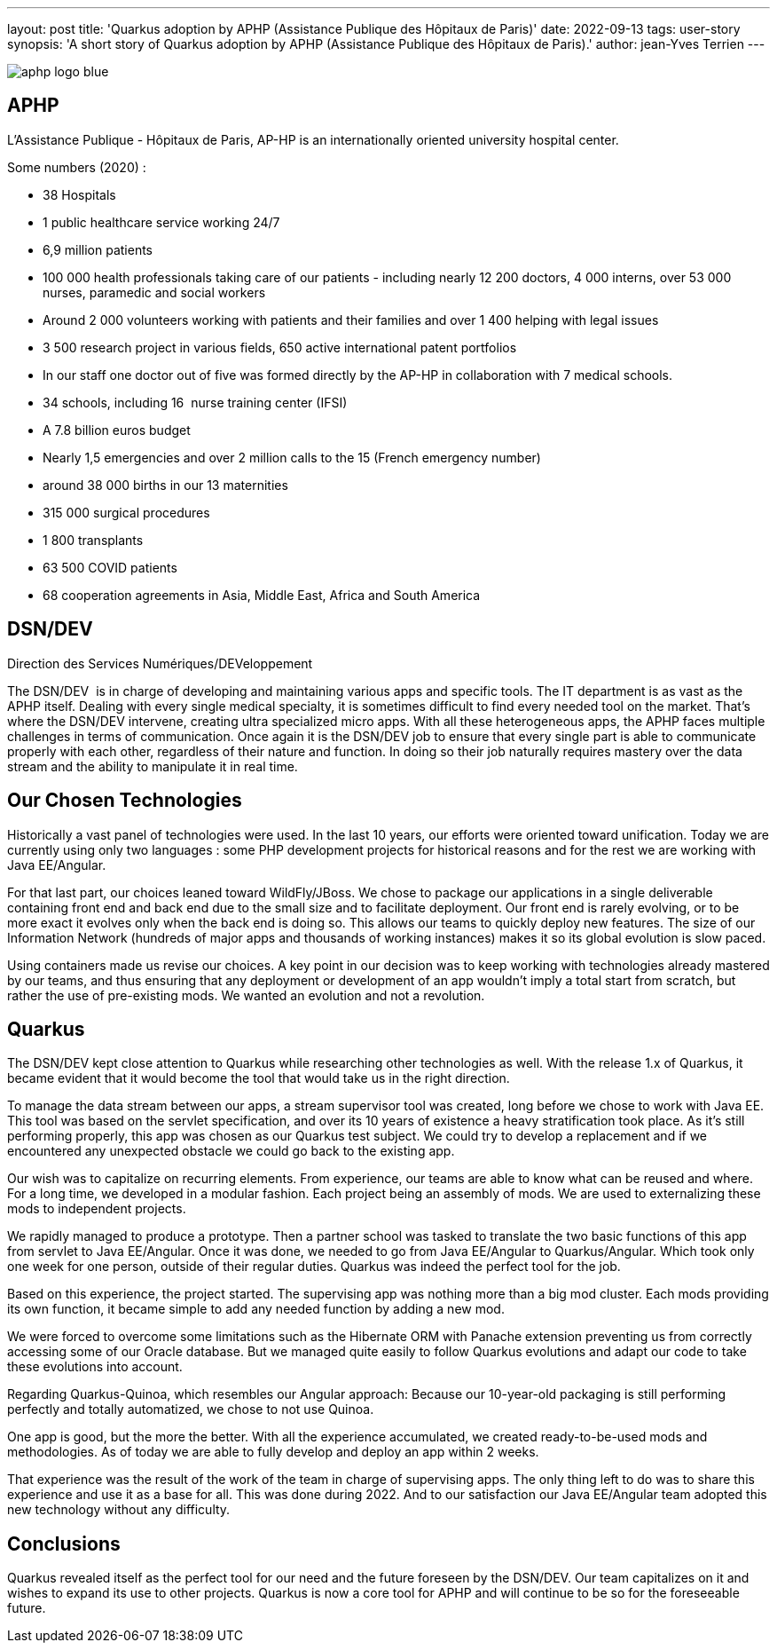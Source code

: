 ---
layout: post
title: 'Quarkus adoption by APHP (Assistance Publique des Hôpitaux de Paris)'
date: 2022-09-13
tags: user-story
synopsis: 'A short story of Quarkus adoption by APHP (Assistance Publique des Hôpitaux de Paris).'
author: jean-Yves Terrien
---

:imagesdir: /assets/images/posts/quarkus-user-stories/aphp

image::aphp-logo-blue.png[]

== APHP

L'Assistance Publique - Hôpitaux de Paris, AP-HP is an internationally oriented university hospital center.

Some numbers (2020) : 

- 38 Hospitals
- 1 public healthcare service working 24/7
- 6,9 million patients
- 100 000 health professionals taking care of our patients - including nearly 12 200 doctors, 4 000 interns, over 53 000 nurses, paramedic and social workers
- Around 2 000 volunteers working with patients and their families and over 1 400 helping with legal issues
- 3 500 research project in various fields, 650 active international patent portfolios
- In our staff one doctor out of five was formed directly by the AP-HP in collaboration with 7 medical schools.
- 34 schools, including 16  nurse training center (IFSI)
- A 7.8 billion euros budget
- Nearly 1,5 emergencies and over 2 million calls to the 15 (French emergency number)
- around 38 000 births in our 13 maternities
- 315 000 surgical procedures
- 1 800 transplants
- 63 500 COVID patients
- 68 cooperation agreements in Asia, Middle East, Africa and South America

== DSN/DEV

Direction des Services Numériques/DEVeloppement

The DSN/DEV  is in charge of developing and maintaining various apps and specific tools. The IT department is as vast as the APHP itself. Dealing with every single medical specialty, it is sometimes difficult to find every needed tool on the market. That’s where the DSN/DEV intervene, creating ultra specialized micro apps. 
With all these heterogeneous apps, the APHP faces multiple challenges in terms of communication. Once again it is the DSN/DEV job to ensure that every single part is able to communicate properly with each other, regardless of their nature and function. In doing so their job naturally requires mastery over the data stream and the ability to manipulate it in real time.


== Our Chosen Technologies

Historically a vast panel of technologies were used. In the last 10 years, our efforts were oriented toward unification. Today we are currently using only two languages : some PHP development projects for historical reasons and for the rest we are working with Java EE/Angular.

For that last part, our choices leaned toward WildFly/JBoss. We chose to package our applications in a single deliverable containing front end and back end due to the small size and to facilitate deployment. Our front end is rarely evolving, or to be more exact it evolves only when the back end is doing so. This allows our teams to quickly deploy new features. The size of our Information Network (hundreds of major apps and thousands of working instances) makes it so its global evolution is slow paced.

Using containers made us revise our choices. A key point in our decision was to keep working with technologies already mastered by our teams, and thus ensuring that any deployment or development of an app wouldn’t imply a total start from scratch, but rather the use of pre-existing mods. We wanted an evolution and not a revolution.

== Quarkus

The DSN/DEV kept close attention to Quarkus while researching other technologies as well. With the release 1.x of Quarkus, it became evident that it would become the tool that would take us in the right direction. 

To manage the data stream between our apps, a stream supervisor tool was created, long before we chose to work with Java EE. This tool was based on the servlet specification, and over its 10 years of existence a heavy stratification took place. As it’s still performing properly, this app was chosen as our Quarkus test subject. We could try to develop a replacement and if we encountered any unexpected obstacle we could go back to the existing app.

Our wish was to capitalize on recurring elements. From experience, our teams are able to know what can be reused and where. For a long time, we developed in a modular fashion. Each project being an assembly of mods. We are used to externalizing these mods to independent projects.

We rapidly managed to produce a prototype. Then a partner school was tasked to translate the two basic functions of this app from servlet to Java EE/Angular. Once it was done, we needed to go from Java EE/Angular to Quarkus/Angular. Which took only one week for one person, outside of their regular duties. Quarkus was indeed the perfect tool for the job.

Based on this experience, the project started. The supervising app was nothing more than a big mod cluster. Each mods providing its own function, it became simple to add any needed function by adding a new mod.

We were forced to overcome some limitations such as the Hibernate ORM with Panache extension preventing us from correctly accessing some of our Oracle database. But we managed quite easily to follow Quarkus evolutions and adapt our code to take these evolutions into account.

Regarding Quarkus-Quinoa, which resembles our Angular approach: Because our 10-year-old packaging is still performing perfectly and totally automatized, we chose to not use Quinoa.

One app is good, but the more the better. With all the experience accumulated, we created ready-to-be-used mods and methodologies. As of today we are able to fully develop and deploy an app within 2 weeks.

That experience was the result of the work of the team in charge of supervising apps. The only thing left to do was to share this experience and use it as a base for all. This was done during 2022. And to our satisfaction our Java EE/Angular team adopted this new technology without any difficulty.

== Conclusions

Quarkus revealed itself as the perfect tool for our need and the future foreseen by the DSN/DEV. Our team capitalizes on it and wishes to expand its use to other projects. Quarkus is now a core tool for APHP and will continue to be so for the foreseeable future.
